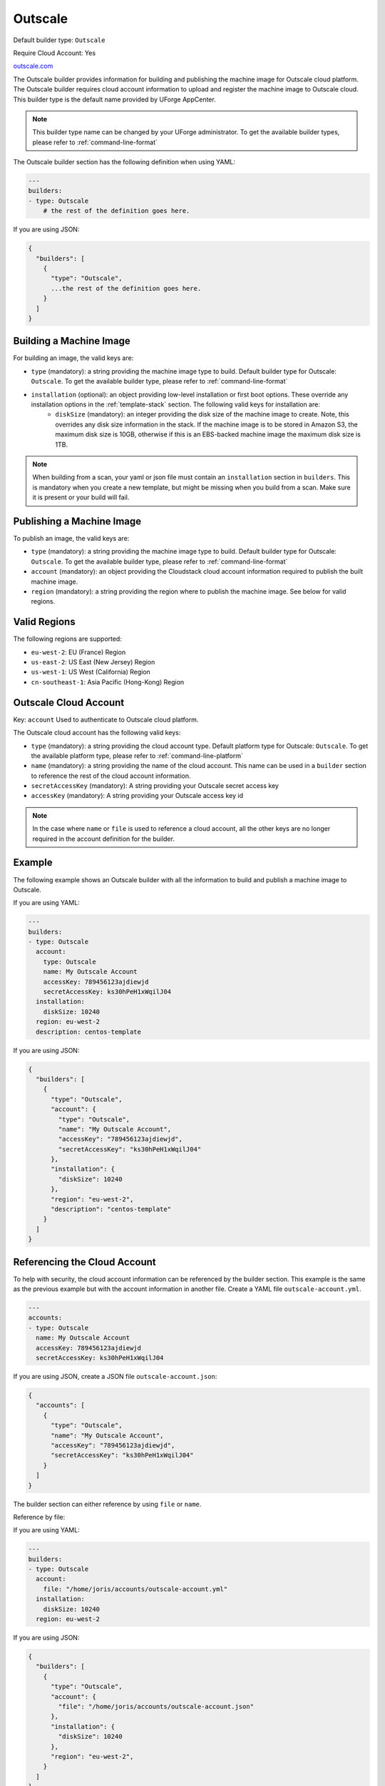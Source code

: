 .. Copyright (c) 2007-2019 UShareSoft, All rights reserved

.. _builder-outscale:

Outscale
========

Default builder type: ``Outscale``

Require Cloud Account: Yes

`outscale.com <http://outscale.com>`_

The Outscale builder provides information for building and publishing the machine image for Outscale cloud platform. The Outscale builder requires cloud account information to upload and register the machine image to Outscale cloud.
This builder type is the default name provided by UForge AppCenter.

.. note:: This builder type name can be changed by your UForge administrator. To get the available builder types, please refer to :ref:`command-line-format`

The Outscale builder section has the following definition when using YAML:

.. code-block:: yaml

    ---
    builders:
    - type: Outscale
        # the rest of the definition goes here.

If you are using JSON:

.. code-block:: javascript

    {
      "builders": [
        {
          "type": "Outscale",
          ...the rest of the definition goes here.
        }
      ]
    }

Building a Machine Image
------------------------

For building an image, the valid keys are:

* ``type`` (mandatory): a string providing the machine image type to build. Default builder type for Outscale: ``Outscale``. To get the available builder type, please refer to :ref:`command-line-format`
* ``installation`` (optional): an object providing low-level installation or first boot options. These override any installation options in the :ref:`template-stack` section. The following valid keys for installation are:
    * ``diskSize`` (mandatory): an integer providing the disk size of the machine image to create. Note, this overrides any disk size information in the stack. If the machine image is to be stored in Amazon S3, the maximum disk size is 10GB, otherwise if this is an EBS-backed machine image the maximum disk size is 1TB.

.. note:: When building from a scan, your yaml or json file must contain an ``installation`` section in ``builders``. This is mandatory when you create a new template, but might be missing when you build from a scan. Make sure it is present or your build will fail.

Publishing a Machine Image
--------------------------

To publish an image, the valid keys are:

* ``type`` (mandatory): a string providing the machine image type to build. Default builder type for Outscale: ``Outscale``. To get the available builder type, please refer to :ref:`command-line-format`
* ``account`` (mandatory): an object providing the Cloudstack cloud account information required to publish the built machine image.
* ``region`` (mandatory): a string providing the region where to publish the machine image. See below for valid regions.

Valid Regions
-------------

The following regions are supported:

* ``eu-west-2``: EU (France) Region
* ``us-east-2``: US East (New Jersey) Region
* ``us-west-1``: US West (California) Region
* ``cn-southeast-1``: Asia Pacific (Hong-Kong) Region

Outscale Cloud Account
----------------------

Key: ``account``
Used to authenticate to Outscale cloud platform.

The Outscale cloud account has the following valid keys:

* ``type`` (mandatory): a string providing the cloud account type. Default platform type for Outscale: ``Outscale``. To get the available platform type, please refer to :ref:`command-line-platform`
* ``name`` (mandatory): a string providing the name of the cloud account. This name can be used in a ``builder`` section to reference the rest of the cloud account information.
* ``secretAccessKey`` (mandatory): A string providing your Outscale secret access key
* ``accessKey`` (mandatory): A string providing your Outscale access key id

.. note:: In the case where ``name`` or ``file`` is used to reference a cloud account, all the other keys are no longer required in the account definition for the builder.

Example
-------

The following example shows an Outscale builder with all the information to build and publish a machine image to Outscale.

If you are using YAML:

.. code-block:: yaml

    ---
    builders:
    - type: Outscale
      account:
        type: Outscale
        name: My Outscale Account
        accessKey: 789456123ajdiewjd
        secretAccessKey: ks30hPeH1xWqilJ04
      installation:
        diskSize: 10240
      region: eu-west-2
      description: centos-template

If you are using JSON:

.. code-block:: json

    {
      "builders": [
        {
          "type": "Outscale",
          "account": {
            "type": "Outscale",
            "name": "My Outscale Account",
            "accessKey": "789456123ajdiewjd",
            "secretAccessKey": "ks30hPeH1xWqilJ04"
          },
          "installation": {
            "diskSize": 10240
          },
          "region": "eu-west-2",
          "description": "centos-template"
        }
      ]
    }

Referencing the Cloud Account
-----------------------------

To help with security, the cloud account information can be referenced by the builder section. This example is the same as the previous example but with the account information in another file. Create a YAML file ``outscale-account.yml``.

.. code-block:: yaml

    ---
    accounts:
    - type: Outscale
      name: My Outscale Account
      accessKey: 789456123ajdiewjd
      secretAccessKey: ks30hPeH1xWqilJ04

If you are using JSON, create a JSON file ``outscale-account.json``:

.. code-block:: json

    {
      "accounts": [
        {
          "type": "Outscale",
          "name": "My Outscale Account",
          "accessKey": "789456123ajdiewjd",
          "secretAccessKey": "ks30hPeH1xWqilJ04"
        }
      ]
    }

The builder section can either reference by using ``file`` or ``name``.

Reference by file:

If you are using YAML:

.. code-block:: yaml

    ---
    builders:
    - type: Outscale
      account:
        file: "/home/joris/accounts/outscale-account.yml"
      installation:
        diskSize: 10240
      region: eu-west-2

If you are using JSON:

.. code-block:: json

    {
      "builders": [
        {
          "type": "Outscale",
          "account": {
            "file": "/home/joris/accounts/outscale-account.json"
          },
          "installation": {
            "diskSize": 10240
          },
          "region": "eu-west-2",
        }
      ]
    }

Reference by name, note the cloud account must already be created by using ``account create``.

If you are using YAML:

.. code-block:: yaml

    ---
    builders:
    - type: Outscale
      account:
        name: My Outscale Account
      installation:
        diskSize: 10240
      region: eu-west-2

If you are using JSON:

.. code-block:: json

    {
      "builders": [
        {
          "type": "Outscale",
          "account": {
            "name": "My Outscale Account"
          },
          "installation": {
            "diskSize": 10240
          },
          "region": "eu-west-2",
        }
      ]
    }
